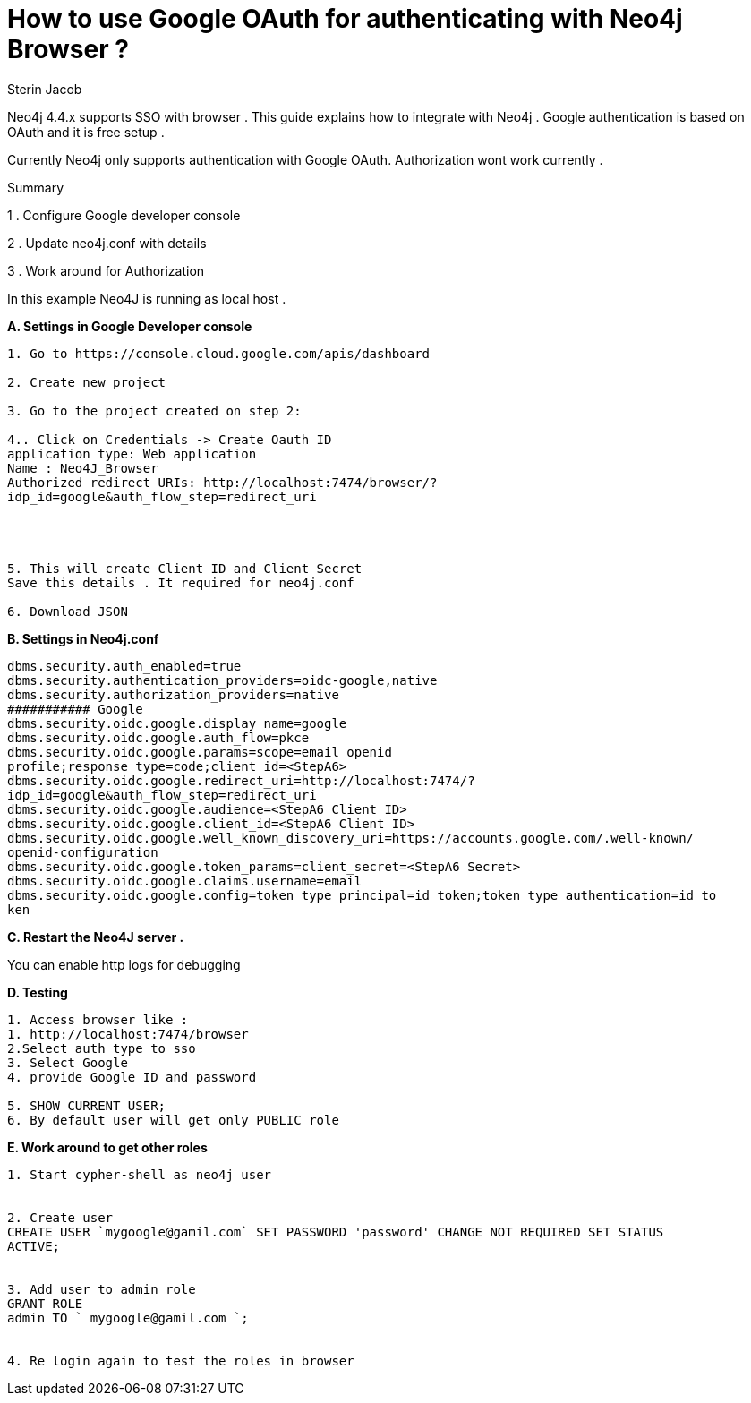 = How to use Google  OAuth for authenticating with Neo4j Browser ?
:slug: use-google-oauth-for-authentication
:author: Sterin Jacob
:neo4j-versions: 4.4
:tags: SSO, OAuth.
:category: operations, configuration.
:enterprise:




Neo4j 4.4.x supports SSO with browser . This guide explains how to integrate with Neo4j . Google authentication is based on OAuth and it is free setup .




Currently Neo4j only supports authentication with Google OAuth. Authorization wont work currently . 




Summary




1 . Configure Google developer console

2 . Update neo4j.conf with details

3 . Work around for Authorization




In this example Neo4J is running as local host .

**A. Settings in Google Developer console**

```


1. Go to https://console.cloud.google.com/apis/dashboard

2. Create new project

3. Go to the project created on step 2:

4.. Click on Credentials -> Create Oauth ID
application type: Web application
Name : Neo4J_Browser
Authorized redirect URIs: http://localhost:7474/browser/?
idp_id=google&auth_flow_step=redirect_uri




5. This will create Client ID and Client Secret
Save this details . It required for neo4j.conf

6. Download JSON
```


**B. Settings in Neo4j.conf**

```
dbms.security.auth_enabled=true
dbms.security.authentication_providers=oidc-google,native
dbms.security.authorization_providers=native
########### Google
dbms.security.oidc.google.display_name=google
dbms.security.oidc.google.auth_flow=pkce
dbms.security.oidc.google.params=scope=email openid
profile;response_type=code;client_id=<StepA6>
dbms.security.oidc.google.redirect_uri=http://localhost:7474/?
idp_id=google&auth_flow_step=redirect_uri
dbms.security.oidc.google.audience=<StepA6 Client ID>
dbms.security.oidc.google.client_id=<StepA6 Client ID>
dbms.security.oidc.google.well_known_discovery_uri=https://accounts.google.com/.well-known/
openid-configuration
dbms.security.oidc.google.token_params=client_secret=<StepA6 Secret>
dbms.security.oidc.google.claims.username=email
dbms.security.oidc.google.config=token_type_principal=id_token;token_type_authentication=id_to
ken
```

**C. Restart the Neo4J server .**


You can enable http logs for debugging


**D. Testing**

```
1. Access browser like :
1. http://localhost:7474/browser
2.Select auth type to sso
3. Select Google
4. provide Google ID and password

5. SHOW CURRENT USER;
6. By default user will get only PUBLIC role
```


**E. Work around to get other roles**




```
1. Start cypher-shell as neo4j user


2. Create user
CREATE USER `mygoogle@gamil.com` SET PASSWORD 'password' CHANGE NOT REQUIRED SET STATUS
ACTIVE;


3. Add user to admin role
GRANT ROLE
admin TO ` mygoogle@gamil.com `;


4. Re login again to test the roles in browser
```
